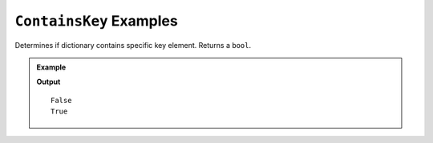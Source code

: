 .. _containsKey-examples:

``ContainsKey`` Examples
===========================

Determines if dictionary contains specific key element.  Returns a ``bool``.



.. admonition:: Example

   .. sourcecode:: csharp
      :linenos:

      Dictionary<string, int> moons = new Dictionary<string, int>();
         moons.Add("Mercury", 0);
         moons.Add("Venus", 0);
         moons.Add("Earth", 1);
         moons.Add("Mars", 2);
         moons.Add("Jupiter", 79);
         moons.Add("Saturn", 82);
         moons.Add("Uranus", 27);
         moons.Add("Neptune", 14);


      Console.WriteLine(moons.ContainsKey("Pluto"));	
	   Console.WriteLine(moons.ContainsKey("Earth"));

   **Output**

   :: 

      False
      True